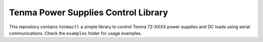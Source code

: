 Tenma Power Supplies Control Library
------------------------------------

This repository contains ``tenmactl`` a simple library to control Tenma 72-XXXX
power supplies and DC loads using serial communications. 
Check the ``examples`` folder for usage examples.
